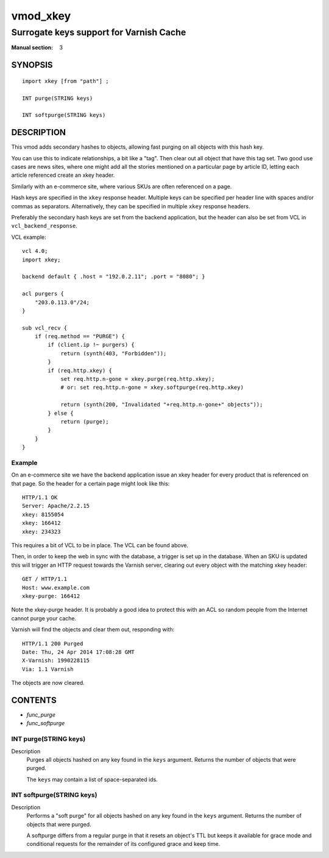 ..
.. NB:  This file is machine generated, DO NOT EDIT!
..
.. Edit vmod.vcc and run make instead
..

.. role:: ref(emphasis)

.. _vmod_xkey(3):

=========
vmod_xkey
=========

----------------------------------------
Surrogate keys support for Varnish Cache
----------------------------------------

:Manual section: 3

SYNOPSIS
========


::

   import xkey [from "path"] ;
   
   INT purge(STRING keys)
  
   INT softpurge(STRING keys)
  


DESCRIPTION
===========

This vmod adds secondary hashes to objects, allowing fast purging on
all objects with this hash key.

You can use this to indicate relationships, a bit like a "tag". Then
clear out all object that have this tag set. Two good use cases are
news sites, where one might add all the stories mentioned on a
particular page by article ID, letting each article referenced create
an xkey header.

Similarly with an e-commerce site, where various SKUs are often
referenced on a page.

Hash keys are specified in the ``xkey`` response header. Multiple keys
can be specified per header line with spaces and/or commas as
separators. Alternatively, they can be specified in multiple ``xkey``
response headers.

Preferably the secondary hash keys are set from the backend
application, but the header can also be set from VCL in
``vcl_backend_response``.

.. vcl-start

VCL example::

    vcl 4.0;
    import xkey;

    backend default { .host = "192.0.2.11"; .port = "8080"; }

    acl purgers {
        "203.0.113.0"/24;
    }

    sub vcl_recv {
        if (req.method == "PURGE") {
            if (client.ip !~ purgers) {
                return (synth(403, "Forbidden"));
            }
	    if (req.http.xkey) {
		set req.http.n-gone = xkey.purge(req.http.xkey);
		# or: set req.http.n-gone = xkey.softpurge(req.http.xkey)

		return (synth(200, "Invalidated "+req.http.n-gone+" objects"));
	    } else {
		return (purge);
	    }
        }
    }

.. vcl-end


Example
-------

On an e-commerce site we have the backend application issue an xkey
header for every product that is referenced on that page. So the
header for a certain page might look like this::

    HTTP/1.1 OK
    Server: Apache/2.2.15
    xkey: 8155054
    xkey: 166412
    xkey: 234323

This requires a bit of VCL to be in place. The VCL can be found above.

Then, in order to keep the web in sync with the database, a trigger is
set up in the database. When an SKU is updated this will trigger an
HTTP request towards the Varnish server, clearing out every object
with the matching xkey header::

    GET / HTTP/1.1
    Host: www.example.com
    xkey-purge: 166412

Note the xkey-purge header. It is probably a good idea to protect
this with an ACL so random people from the Internet cannot purge your
cache.

Varnish will find the objects and clear them out, responding with::

    HTTP/1.1 200 Purged
    Date: Thu, 24 Apr 2014 17:08:28 GMT
    X-Varnish: 1990228115
    Via: 1.1 Varnish

The objects are now cleared.

CONTENTS
========

* :ref:`func_purge`
* :ref:`func_softpurge`






.. _func_purge:

INT purge(STRING keys)
----------------------

Description
        Purges all objects hashed on any key found in the ``keys`` argument.
        Returns the number of objects that were purged.

        The ``keys`` may contain a list of space-separated ids.


.. _func_softpurge:

INT softpurge(STRING keys)
--------------------------

Description
        Performs a "soft purge" for all objects hashed on any key found in the
        ``keys`` argument.  Returns the number of objects that were purged.

        A softpurge differs from a regular purge in that it resets an
        object's TTL but keeps it available for grace mode and conditional
        requests for the remainder of its configured grace and keep time.


